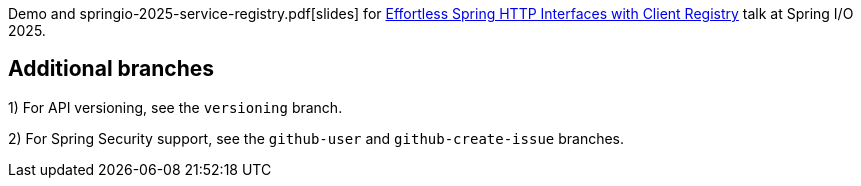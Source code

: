 
Demo and springio-2025-service-registry.pdf[slides] for https://2025.springio.net/sessions/effortless-spring-interface-clients-with-auto-configuration-and-clients-registry/[Effortless Spring HTTP Interfaces with Client Registry] talk at Spring I/O 2025.

== Additional branches

1) For API versioning, see the `versioning` branch.

2) For Spring Security support, see the `github-user` and `github-create-issue` branches.

